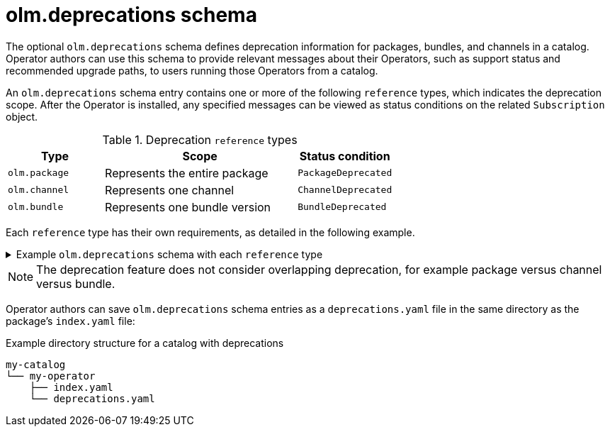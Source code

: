 // Module included in the following assemblies:
//
// * operators/understanding/olm-packaging-format.adoc

:_mod-docs-content-type: REFERENCE
[id="olm-deprecations-schema_{context}"]
= olm.deprecations schema

The optional `olm.deprecations` schema defines deprecation information for packages, bundles, and channels in a catalog. Operator authors can use this schema to provide relevant messages about their Operators, such as support status and recommended upgrade paths, to users running those Operators from a catalog.

An `olm.deprecations` schema entry contains one or more of the following `reference` types, which indicates the deprecation scope. After the Operator is installed, any specified messages can be viewed as status conditions on the related `Subscription` object.

.Deprecation `reference` types
[cols="1,2,1",options="header"]
|===
|Type |Scope |Status condition

|`olm.package`
|Represents the entire package
|`PackageDeprecated`

|`olm.channel`
|Represents one channel
|`ChannelDeprecated`

|`olm.bundle`
|Represents one bundle version
|`BundleDeprecated`

|===

Each `reference` type has their own requirements, as detailed in the following example.

.Example `olm.deprecations` schema with each `reference` type
[%collapsible]
====
[source,yaml]
----
schema: olm.deprecations
package: my-operator <1>
entries:
  - reference:
      schema: olm.package <2>
    message: | <3>
    The 'my-operator' package is end of life. Please use the
    'my-operator-new' package for support.
  - reference:
      schema: olm.channel
      name: alpha <4>
    message: |
    The 'alpha' channel is no longer supported. Please switch to the
    'stable' channel.
  - reference:
      schema: olm.bundle
      name: my-operator.v1.68.0 <5>
    message: |
    my-operator.v1.68.0 is deprecated. Uninstall my-operator.v1.68.0 and
    install my-operator.v1.72.0 for support.
----
<1> Each deprecation schema must have a `package` value, and that package reference must be unique across the catalog. There must not be an associated `name` field.
<2> The `olm.package` schema must not include a `name` field, because it is determined by the `package` field defined earlier in the schema.
<3> All `message` fields, for any `reference` type, must be a non-zero length and represented as an opaque text blob.
<4> The `name` field for the `olm.channel` schema is required.
<5> The `name` field for the `olm.bundle` schema is required.
====

[NOTE]
====
The deprecation feature does not consider overlapping deprecation, for example package versus channel versus bundle.
====

Operator authors can save `olm.deprecations` schema entries as a `deprecations.yaml` file in the same directory as the package's `index.yaml` file:

.Example directory structure for a catalog with deprecations
[source,terminal]
----
my-catalog
└── my-operator
    ├── index.yaml
    └── deprecations.yaml
----